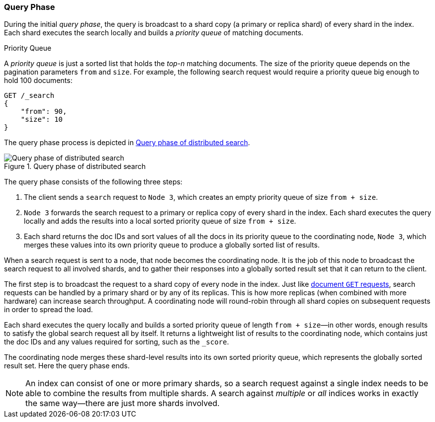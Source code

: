 === Query Phase

During the initial _query phase_,  the((("distributed search execution", "query phase")))((("query phase of distributed search"))) query is broadcast to a shard copy (a
primary or replica shard) of every shard in the index. Each shard executes
the search locally and ((("priority queue")))builds a _priority queue_ of matching documents.

.Priority Queue
****

A _priority queue_ is just a sorted list that holds the _top-n_ matching
documents. The size of the priority queue depends on the pagination
parameters `from` and `size`.  For example, the following search request
would require a priority queue big enough to hold 100 documents:

[source,js]
--------------------------------------------------
GET /_search
{
    "from": 90,
    "size": 10
}
--------------------------------------------------
****

The query phase process is depicted in <<img-distrib-search>>.

[[img-distrib-search]]
.Query phase of distributed search
image::images/elas_0901.png["Query phase of distributed search"]

The query phase consists of the following three steps:

1. The client sends a `search` request to `Node 3`, which creates an empty
   priority queue of size `from + size`.

2. `Node 3` forwards the search request to a primary or replica copy of every
   shard in the index. Each shard executes the query locally and adds the
   results into a local sorted priority queue of size `from + size`.

3. Each shard returns the doc IDs and sort values of all the docs in its
   priority queue to the coordinating node, `Node 3`, which merges these
   values into its own priority queue to produce a globally sorted list of
   results.

When a search request is sent to a node, that node becomes the coordinating
node.((("nodes", "coordinating node for search requests"))) It is the job of this node to broadcast the search request to all
involved shards, and to gather their responses into a globally sorted result
set that it can return to the client.

The first step is to broadcast the request to a shard copy of every node in
the index. Just like <<distrib-read,document `GET` requests>>, search requests
can be handled by a primary shard or by any of its replicas.((("shards", "handling serch requests"))) This is how more
replicas (when combined with more hardware) can increase search throughput.
A coordinating node will round-robin through all shard copies on subsequent
requests in order to spread the load.

Each shard executes the query locally and builds a sorted priority queue of
length `from + size`&#x2014;in other words, enough results to satisfy the global
search request all by itself. It returns a lightweight list of results to the
coordinating node, which contains just the doc IDs and any values required for
sorting, such as the `_score`.

The coordinating node merges these shard-level results into its own sorted
priority queue, which represents the globally sorted result set. Here the query
phase ends.

[NOTE]
====
An index can consist of one or more primary shards,((("indexes", "multi-index search"))) so a search request
against a single index needs to be able to combine the results from multiple
shards. A search against _multiple_ or _all_ indices works in exactly the same
way--there are just more shards involved.
====
